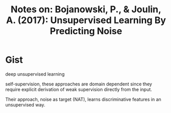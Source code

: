 #+TITLE: Notes on: Bojanowski, P., & Joulin, A. (2017): Unsupervised Learning By Predicting Noise

* Gist

deep unsupervised learning

self-supervision, these approaches are domain dependent since they
require explicit derivation of weak supervision directly from the
input.

Their approach, noise as target (NAT), learns discriminative features
in an unsupervised way.
